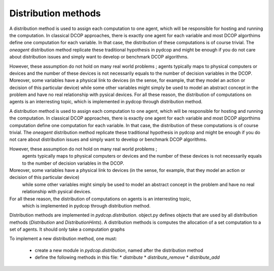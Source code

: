 Distribution methods
====================

A distribution method is used to assign each computation to one agent, which will be responsible for hosting and running the computation.
In classical DCOP approaches, there is exactly one agent for each variable and most DCOP algorthims define one computation for each variable. 
In that case, the distribution of these computations is of course trivial. 
The `oneagent` distribution method replicate these traditional hypothesis in pydcop and might be enough 
if you do not care about distribution issues and simply want to develop or benchmark DCOP algorithms. 

However, these assumption do not hold on many real world problems ; 
agents typically maps to physical computers or devices and the number of these devices is not necessarily equals to the number of decision variables in the DCOP.
Moreover, some variables have a physical link to devices (in the sense, for example, that they model an action or decision of this particular device)
while some other variables might simply be used to model an abstract concept in the problem and have no real relationship with pysical devices.
For all these reason, the distribution of computations on agents is an interresting topic,
which is implemented in pydcop through distribution method.


A distribution method is used to assign each computation to one agent, which will be responsible for hosting and running the computation.
In classical DCOP approaches, there is exactly one agent for each variable and most DCOP algorthims computation define one computation for each variable. 
In that case, the distribution of these computations is of course trivial. 
The `oneagent` distribution method replicate these traditional hypothesis in pydcop and might be enough if you do not care about distribution issues and simply want to develop or benchmark DCOP algorithms. 

However, these assumption do not hold on many real world problems ; 
  agents typically maps to physical computers or devices and the number of these devices is not necessarily equals to the number of decision variables in the DCOP.
Moreover, some variables have a physical link to devices (in the sense, for example, that they model an action or decision of this particular device)
  while some other variables might simply be used to model an abstract concept in the problem and have no real relationship with pysical devices.
For all these reason, the distribution of computations on agents is an interresting topic,
  which is implemented in pydcop through distribution method.


Distribution methods are implemented in `pydcop.distribution`.
object.py defines objects that are used by all distribution methods (`Distribution` and `DistributionHints`).
A distribution methods is computes the allocation of a set computation to a set of agents. It should only take a computation graphs

To implement a new distribution method, one must: 

  * create a new module in `pydcop.distribution`, named after the distribution method
  * define the following methods in this file: 
    * `distribute`
    * `distribute_remove`
    * `distribute_add` 
